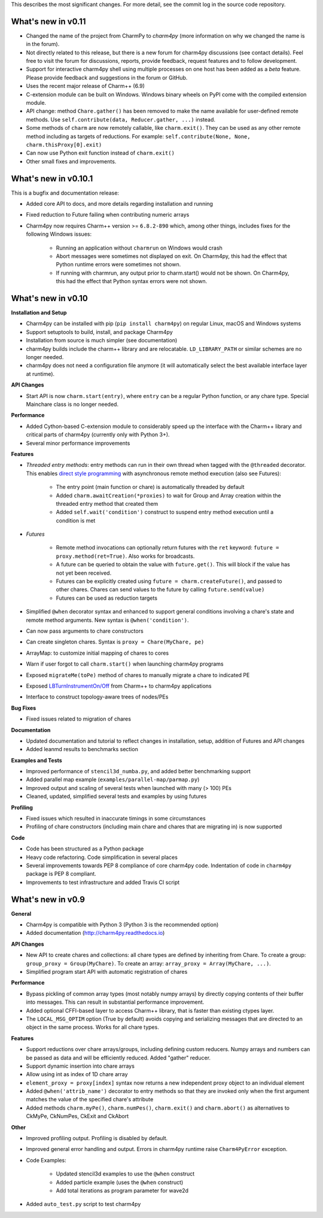 
This describes the most significant changes. For more detail, see the commit
log in the source code repository.


What's new in v0.11
===================

* Changed the name of the project from CharmPy to *charm4py* (more information on why
  we changed the name is in the forum).

* Not directly related to this release, but there is a new forum for charm4py discussions
  (see contact details). Feel free to visit the forum for discussions, reports,
  provide feedback, request features and to follow development.

* Support for interactive charm4py shell using multiple processes on one host has been added
  as a *beta* feature. Please provide feedback and suggestions in the forum or GitHub.

* Uses the recent major release of Charm++ (6.9)

* C-extension module can be built on Windows. Windows binary wheels on PyPI come with
  the compiled extension module.

* API change: method ``Chare.gather()`` has been removed to make the name available
  for user-defined remote methods. Use ``self.contribute(data, Reducer.gather, ...)``
  instead.

* Some methods of ``charm`` are now remotely callable, like ``charm.exit()``.
  They can be used as any other remote method including as targets of reductions.
  For example: ``self.contribute(None, None, charm.thisProxy[0].exit)``

* Can now use Python exit function instead of ``charm.exit()``

* Other small fixes and improvements.


What's new in v0.10.1
=====================

This is a bugfix and documentation release:

* Added core API to docs, and more details regarding installation and running

* Fixed reduction to Future failing when contributing numeric arrays

* Charm4py now requires Charm++ version >= ``6.8.2-890`` which, among other things,
  includes fixes for the following Windows issues:

      - Running an application without ``charmrun`` on Windows would crash

      - Abort messages were sometimes not displayed on exit. On Charm4py,
        this had the effect that Python runtime errors were sometimes not shown.

      - If running with charmrun, any output prior to charm.start()
        would not be shown. On Charm4py, this had the effect that Python
        syntax errors were not shown.


What's new in v0.10
===================

**Installation and Setup**

* Charm4py can be installed with pip (``pip install charm4py``) on regular
  Linux, macOS and Windows systems

* Support setuptools to build, install, and package Charm4py

* Installation from source is much simpler (see documentation)

* charm4py builds include the charm++ library and are relocatable. ``LD_LIBRARY_PATH`` or
  similar schemes are no longer needed.

* charm4py does not need a configuration file anymore (it will automatically
  select the best available interface layer at runtime).


**API Changes**

* Start API is now ``charm.start(entry)``, where ``entry`` can be a regular
  Python function, or any chare type. Special Mainchare class is no longer needed.


**Performance**

* Added Cython-based C-extension module to considerably speed up the interface with
  the Charm++ library and critical parts of charm4py (currently only with Python 3+).

* Several minor performance improvements


**Features**

* *Threaded entry methods*: entry methods can run in their own thread when tagged
  with the ``@threaded`` decorator. This enables `direct style programming`__ with
  asynchronous remote method execution (also see Futures):

    - The entry point (main function or chare) is automatically threaded by default

    - Added ``charm.awaitCreation(*proxies)`` to wait for Group and Array creation
      within the threaded entry method that created them

    - Added ``self.wait('condition')`` construct to suspend entry method execution until a condition is
      met

* *Futures*

    - Remote method invocations can optionally return futures with the ``ret``
      keyword: ``future = proxy.method(ret=True)``. Also works for broadcasts.
    - A future can be queried to obtain the value with ``future.get()``. This will
      block if the value has not yet been received.
    - Futures can be explicitly created using ``future = charm.createFuture()``,
      and passed to other chares. Chares can send values to the future by calling
      ``future.send(value)``
    - Futures can be used as reduction targets

* Simplified ``@when`` decorator syntax and enhanced to support general conditions
  involving a chare's state and remote method arguments. New syntax is ``@when('condition')``.

* Can now pass arguments to chare constructors

* Can create singleton chares. Syntax is ``proxy = Chare(MyChare, pe)``

* ArrayMap: to customize initial mapping of chares to cores

* Warn if user forgot to call ``charm.start()`` when launching charm4py programs

* Exposed ``migrateMe(toPe)`` method of chares to manually migrate a chare to indicated
  PE

* Exposed `LBTurnInstrumentOn/Off`__ from Charm++ to charm4py applications

* Interface to construct topology-aware trees of nodes/PEs


**Bug Fixes**

* Fixed issues related to migration of chares


**Documentation**

* Updated documentation and tutorial to reflect changes in installation, setup,
  addition of Futures and API changes

* Added leanmd results to benchmarks section


**Examples and Tests**

* Improved performance of ``stencil3d_numba.py``, and added better benchmarking support
* Added parallel map example (``examples/parallel-map/parmap.py``)
* Improved output and scaling of several tests when launched with many (> 100)
  PEs
* Cleaned, updated, simplified several tests and examples by using futures


**Profiling**

* Fixed issues which resulted in inaccurate timings in some circumstances
* Profiling of chare constructors (including main chare and chares that
  are migrating in) is now supported


**Code**

* Code has been structured as a Python package

* Heavy code refactoring. Code simplification in several places

* Several improvements towards PEP 8 compliance of core charm4py code.
  Indentation of code in ``charm4py`` package is PEP 8 compliant.

* Improvements to test infrastructure and added Travis CI script


.. __: https://en.wikipedia.org/wiki/Direct_style
.. __: http://charm.cs.illinois.edu/manuals/html/charm++/7.html#SECTION01650000000000000000


What's new in v0.9
==================

**General**

* Charm4py is compatible with Python 3 (Python 3 is the recommended option)

* Added documentation (http://charm4py.readthedocs.io)


**API Changes**

* New API to create chares and collections:
  all chare types are defined by inheriting from Chare.
  To create a group: ``group_proxy = Group(MyChare)``.
  To create an array: ``array_proxy = Array(MyChare, ...)``.

* Simplified program start API with automatic registration of chares


**Performance**

* Bypass pickling of common array types (most notably numpy arrays) by directly
  copying contents of their buffer into messages. This can result in substantial
  performance improvement.

* Added optional CFFI-based layer to access Charm++ library, that is faster than
  existing ctypes layer.

* The ``LOCAL_MSG_OPTIM`` option (True by default) avoids copying and serializing
  messages that are directed to an object in the same process. Works for all chare
  types.


**Features**

* Support reductions over chare arrays/groups, including defining custom reducers.
  Numpy arrays and numbers can be passed as data and will be efficiently reduced.
  Added "gather" reducer.

* Support dynamic insertion into chare arrays

* Allow using int as index of 1D chare array

* ``element_proxy = proxy[index]`` syntax now returns a new independent proxy object to
  an individual element

* Added ``@when('attrib_name')`` decorator to entry methods so that they are invoked
  only when the first argument matches the value of the specified chare's attribute


* Added methods ``charm.myPe()``, ``charm.numPes()``, ``charm.exit()`` and
  ``charm.abort()`` as alternatives to CkMyPe, CkNumPes, CkExit and CkAbort


**Other**

* Improved profiling output. Profiling is disabled by default.

* Improved general error handling and output. Errors in charm4py runtime raise
  ``Charm4PyError`` exception.

* Code Examples:

    - Updated stencil3d examples to use the ``@when`` construct

    - Added particle example (uses the ``@when`` construct)

    - Add total iterations as program parameter for wave2d

* Added ``auto_test.py`` script to test charm4py
